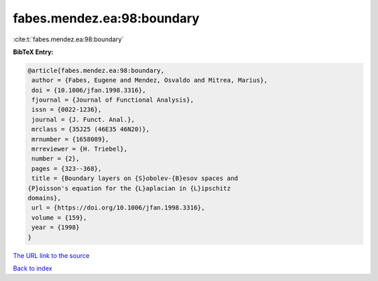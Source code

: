 fabes.mendez.ea:98:boundary
===========================

:cite:t:`fabes.mendez.ea:98:boundary`

**BibTeX Entry:**

.. code-block:: bibtex

   @article{fabes.mendez.ea:98:boundary,
    author = {Fabes, Eugene and Mendez, Osvaldo and Mitrea, Marius},
    doi = {10.1006/jfan.1998.3316},
    fjournal = {Journal of Functional Analysis},
    issn = {0022-1236},
    journal = {J. Funct. Anal.},
    mrclass = {35J25 (46E35 46N20)},
    mrnumber = {1658089},
    mrreviewer = {H. Triebel},
    number = {2},
    pages = {323--368},
    title = {Boundary layers on {S}obolev-{B}esov spaces and
   {P}oisson's equation for the {L}aplacian in {L}ipschitz
   domains},
    url = {https://doi.org/10.1006/jfan.1998.3316},
    volume = {159},
    year = {1998}
   }
`The URL link to the source <ttps://doi.org/10.1006/jfan.1998.3316}>`_


`Back to index <../By-Cite-Keys.html>`_
